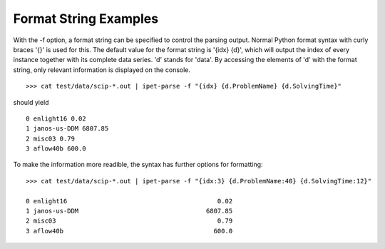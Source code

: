 Format String Examples
----------------------

With the -f option, a format string can be specified to control the
parsing output. Normal Python format syntax with curly braces '{}' is
used for this. The default value for the format string is '{idx} {d}',
which will output the index of every instance together with its complete
data series. 'd' stands for 'data'. By accessing the elements of 'd'
with the format string, only relevant information is displayed on the
console.

::

    >>> cat test/data/scip-*.out | ipet-parse -f "{idx} {d.ProblemName} {d.SolvingTime}"

should yield

::

    0 enlight16 0.02
    1 janos-us-DDM 6807.85
    2 misc03 0.79
    3 aflow40b 600.0

To make the information more readible, the syntax has further options
for formatting:

::

    >>> cat test/data/scip-*.out | ipet-parse -f "{idx:3} {d.ProblemName:40} {d.SolvingTime:12}"

    0 enlight16                                        0.02
    1 janos-us-DDM                                  6807.85
    2 misc03                                           0.79
    3 aflow40b                                        600.0


